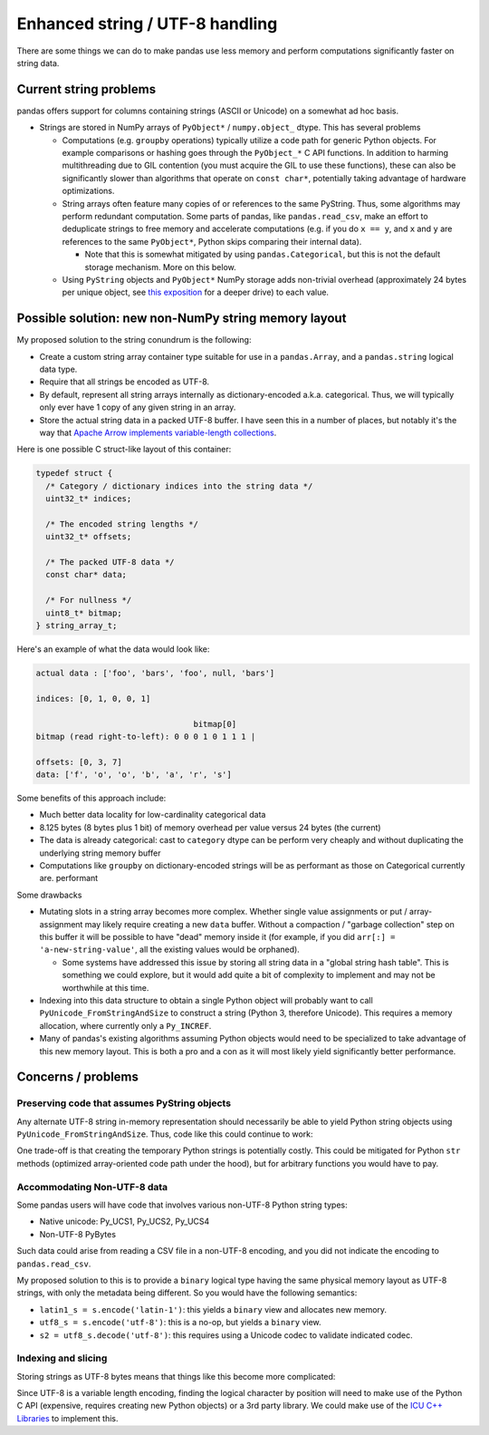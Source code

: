 .. _strings:

.. ipython:: python
   :suppress:

   import numpy as np
   import pandas as pd
   np.set_printoptions(precision=4, suppress=True)
   pd.options.display.max_rows = 100

==================================
 Enhanced string / UTF-8 handling
==================================

There are some things we can do to make pandas use less memory and perform
computations significantly faster on string data.

Current string problems
=======================

pandas offers support for columns containing strings (ASCII or Unicode) on a
somewhat ad hoc basis.

* Strings are stored in NumPy arrays of ``PyObject*`` / ``numpy.object_``
  dtype. This has several problems

  * Computations (e.g. ``groupby`` operations) typically utilize a code path
    for generic Python objects. For example comparisons or hashing goes through
    the ``PyObject_*`` C API functions. In addition to harming multithreading
    due to GIL contention (you must acquire the GIL to use these functions),
    these can also be significantly slower than algorithms that operate on
    ``const char*``, potentially taking advantage of hardware optimizations.

  * String arrays often feature many copies of or references to the same
    PyString. Thus, some algorithms may perform redundant computation. Some
    parts of pandas, like ``pandas.read_csv``, make an effort to deduplicate
    strings to free memory and accelerate computations (e.g. if you do ``x ==
    y``, and ``x`` and ``y`` are references to the same ``PyObject*``, Python
    skips comparing their internal data).

    * Note that this is somewhat mitigated by using ``pandas.Categorical``, but
      this is not the default storage mechanism. More on this below.

  * Using ``PyString`` objects and ``PyObject*`` NumPy storage adds non-trivial
    overhead (approximately 24 bytes per unique object, see `this exposition
    <http://www.gahcep.com/python-internals-pyobject/>`_ for a deeper drive) to
    each value.

Possible solution: new non-NumPy string memory layout
=====================================================

My proposed solution to the string conundrum is the following:

* Create a custom string array container type suitable for use in a
  ``pandas.Array``, and a ``pandas.string`` logical data type.
* Require that all strings be encoded as UTF-8.
* By default, represent all string arrays internally as dictionary-encoded
  a.k.a. categorical. Thus, we will typically only ever have 1 copy of any
  given string in an array.
* Store the actual string data in a packed UTF-8 buffer. I have seen this in a
  number of places, but notably it's the way that `Apache Arrow implements
  variable-length collections
  <https://github.com/apache/arrow/blob/master/format/Layout.md#list-type>`_.

Here is one possible C struct-like layout of this container:

.. code-block:: c++

   typedef struct {
     /* Category / dictionary indices into the string data */
     uint32_t* indices;

     /* The encoded string lengths */
     uint32_t* offsets;

     /* The packed UTF-8 data */
     const char* data;

     /* For nullness */
     uint8_t* bitmap;
   } string_array_t;

Here's an example of what the data would look like:

.. code-block:: text

   actual data : ['foo', 'bars', 'foo', null, 'bars']

   indices: [0, 1, 0, 0, 1]

                                    bitmap[0]
   bitmap (read right-to-left): 0 0 0 1 0 1 1 1 |

   offsets: [0, 3, 7]
   data: ['f', 'o', 'o', 'b', 'a', 'r', 's']

Some benefits of this approach include:

* Much better data locality for low-cardinality categorical data
* 8.125 bytes (8 bytes plus 1 bit) of memory overhead per value versus 24 bytes
  (the current)
* The data is already categorical: cast to ``category`` dtype can be perform
  very cheaply and without duplicating the underlying string memory buffer
* Computations like ``groupby`` on dictionary-encoded strings will be as
  performant as those on Categorical currently are.  performant

Some drawbacks

* Mutating slots in a string array becomes more complex. Whether single value
  assignments or put / array-assignment may likely require creating a new
  ``data`` buffer. Without a compaction / "garbage collection" step on this
  buffer it will be possible to have "dead" memory inside it (for example, if
  you did ``arr[:] = 'a-new-string-value'``, all the existing values would be
  orphaned).

  * Some systems have addressed this issue by storing all string data in a
    "global string hash table". This is something we could explore, but it
    would add quite a bit of complexity to implement and may not be worthwhile
    at this time.

* Indexing into this data structure to obtain a single Python object will
  probably want to call ``PyUnicode_FromStringAndSize`` to construct a string
  (Python 3, therefore Unicode). This requires a memory allocation, where
  currently only a ``Py_INCREF``.

* Many of pandas's existing algorithms assuming Python objects would need to be
  specialized to take advantage of this new memory layout. This is both a pro
  and a con as it will most likely yield significantly better performance.

Concerns / problems
===================

Preserving code that assumes PyString objects
~~~~~~~~~~~~~~~~~~~~~~~~~~~~~~~~~~~~~~~~~~~~~

Any alternate UTF-8 string in-memory representation should necessarily be able
to yield Python string objects using ``PyUnicode_FromStringAndSize``. Thus,
code like this could continue to work:

.. ipython:: python

   s = pd.Series(["como estás?"])
   s.map(lambda x: x.upper())

One trade-off is that creating the temporary Python strings is potentially
costly. This could be mitigated for Python ``str`` methods (optimized
array-oriented code path under the hood), but for arbitrary functions you would
have to pay.

Accommodating Non-UTF-8 data
~~~~~~~~~~~~~~~~~~~~~~~~~~~~

Some pandas users will have code that involves various non-UTF-8 Python string
types:

* Native unicode: Py_UCS1, Py_UCS2, Py_UCS4
* Non-UTF-8 PyBytes

.. ipython:: python

   s = pd.Series(["como estás?"])
   s
   s.str.encode('latin-1')
   s.str.encode('latin-1').str.decode('latin-1')

Such data could arise from reading a CSV file in a non-UTF-8 encoding, and you
did not indicate the encoding to ``pandas.read_csv``.

My proposed solution to this is to provide a ``binary`` logical type having the
same physical memory layout as UTF-8 strings, with only the metadata being
different. So you would have the following semantics:

* ``latin1_s = s.encode('latin-1')``: this yields a ``binary`` view and
  allocates new memory.
* ``utf8_s = s.encode('utf-8')``: this is a no-op, but yields a ``binary`` view.
* ``s2 = utf8_s.decode('utf-8')``: this requires using a Unicode codec to
  validate indicated codec.

Indexing and slicing
~~~~~~~~~~~~~~~~~~~~

Storing strings as UTF-8 bytes means that things like this become more
complicated:

.. ipython:: python

   s = pd.Series(["estás está estáis"])
   s.str[9]
   s.str[6:10]

Since UTF-8 is a variable length encoding, finding the logical character by
position will need to make use of the Python C API (expensive, requires
creating new Python objects) or a 3rd party library. We could make use of the
`ICU C++ Libraries <http://site.icu-project.org/>`_ to implement this.
